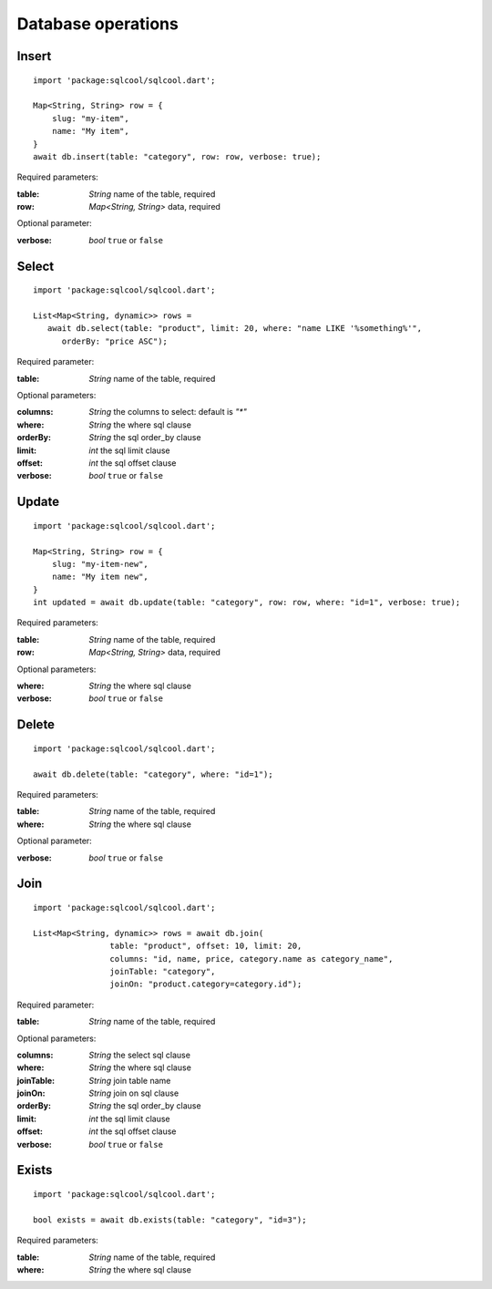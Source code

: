 Database operations
===================

Insert
------

.. highlight:: dart

::

   import 'package:sqlcool/sqlcool.dart';

   Map<String, String> row = {
       slug: "my-item",
       name: "My item",
   }
   await db.insert(table: "category", row: row, verbose: true);

Required parameters:

:table: *String* name of the table, required
:row: *Map<String, String>* data, required

Optional parameter:

:verbose: *bool* ``true`` or ``false``

Select
------

::

   import 'package:sqlcool/sqlcool.dart';

   List<Map<String, dynamic>> rows =
      await db.select(table: "product", limit: 20, where: "name LIKE '%something%'",
         orderBy: "price ASC");

Required parameter:

:table: *String* name of the table, required

Optional parameters:

:columns: *String* the columns to select: default is `"*"`
:where: *String* the where sql clause
:orderBy: *String* the sql order_by clause
:limit: *int* the sql limit clause
:offset: *int* the sql offset clause
:verbose: *bool* ``true`` or ``false``

Update
------

::

   import 'package:sqlcool/sqlcool.dart';

   Map<String, String> row = {
       slug: "my-item-new",
       name: "My item new",
   }
   int updated = await db.update(table: "category", row: row, where: "id=1", verbose: true);

Required parameters:

:table: *String* name of the table, required
:row: *Map<String, String>* data, required

Optional parameters:

:where: *String* the where sql clause
:verbose: *bool* ``true`` or ``false``


Delete
------

::

   import 'package:sqlcool/sqlcool.dart';

   await db.delete(table: "category", where: "id=1");

Required parameters:

:table: *String* name of the table, required
:where: *String* the where sql clause

Optional parameter:

:verbose: *bool* ``true`` or ``false``

Join
----

::

   import 'package:sqlcool/sqlcool.dart';

   List<Map<String, dynamic>> rows = await db.join(
                   table: "product", offset: 10, limit: 20,
                   columns: "id, name, price, category.name as category_name",
                   joinTable: "category",
                   joinOn: "product.category=category.id");


Required parameter:

:table: *String* name of the table, required

Optional parameters:

:columns: *String* the select sql clause
:where: *String* the where sql clause
:joinTable: *String* join table name
:joinOn: *String* join on sql clause
:orderBy: *String* the sql order_by clause
:limit: *int* the sql limit clause
:offset: *int* the sql offset clause
:verbose: *bool* ``true`` or ``false``

Exists
------

::

   import 'package:sqlcool/sqlcool.dart';

   bool exists = await db.exists(table: "category", "id=3");

Required parameters:

:table: *String* name of the table, required
:where: *String* the where sql clause
